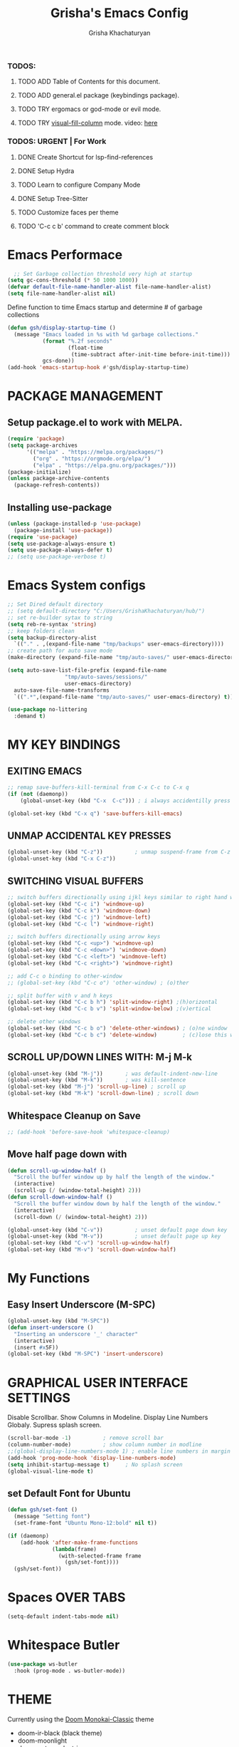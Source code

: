 #+TITLE: Grisha's Emacs Config
#+AUTHOR: Grisha Khachaturyan
#+PROPERTY: header-args:emacs-lisp :tangle ./init.el

*** TODOS:
**** TODO ADD Table of Contents for this document.
**** TODO ADD general.el package (keybindings package).
**** TODO TRY ergomacs or god-mode or evil mode.
**** TODO TRY [[https://github.com/joostkremers/visual-fill-column][visual-fill-column]] mode. video: [[https://youtu.be/VcgjTEa0kU4?list=PLEoMzSkcN8oPH1au7H6B7bBJ4ZO7BXjSZ&t=2495][here]]
*** TODOS: URGENT | For Work
**** DONE Create Shortcut for lsp-find-references
**** DONE Setup Hydra
**** TODO Learn to configure Company Mode
**** DONE Setup Tree-Sitter
**** TODO Customize faces per theme
**** TODO 'C-c c b' command to create comment block


* Emacs Performace

#+begin_src emacs-lisp :tangle ./early-init.el
    ;; Set Garbage collection threshold very high at startup
  (setq gc-cons-threshold (* 50 1000 1000))
  (defvar default-file-name-handler-alist file-name-handler-alist)
  (setq file-name-handler-alist nil)
#+end_src
Define function to time Emacs startup and determine # of garbage collections
#+begin_src emacs-lisp
  (defun gsh/display-startup-time ()
    (message "Emacs loaded in %s with %d garbage collections."
             (format "%.2f seconds"
                     (float-time
                      (time-subtract after-init-time before-init-time)))
             gcs-done))
  (add-hook 'emacs-startup-hook #'gsh/display-startup-time)
#+end_src

* PACKAGE MANAGEMENT
** Setup package.el to work with MELPA.
#+begin_src emacs-lisp
  (require 'package)
  (setq package-archives
        '(("melpa" . "https://melpa.org/packages/")
          ("org" . "https://orgmode.org/elpa/")
          ("elpa" . "https://elpa.gnu.org/packages/")))
  (package-initialize)
  (unless package-archive-contents
    (package-refresh-contents))
#+end_src

** Installing use-package
#+begin_src emacs-lisp
  (unless (package-installed-p 'use-package)
    (package-install 'use-package))
  (require 'use-package)
  (setq use-package-always-ensure t)
  (setq use-package-always-defer t)
  ;; (setq use-package-verbose t)
#+end_src

* Emacs System configs
#+begin_src emacs-lisp
  ;; Set Dired default directory
  ;; (setq default-directory "C:/Users/GrishaKhachaturyan/hub/")
  ;; set re-builder sytax to string
  (setq reb-re-syntax 'string)
  ;; keep folders clean
  (setq backup-directory-alist
	`(("." . ,(expand-file-name "tmp/backups" user-emacs-directory))))
  ;; create path for auto save mode
  (make-directory (expand-file-name "tmp/auto-saves/" user-emacs-directory) t)

  (setq auto-save-list-file-prefix (expand-file-name
				    "tmp/auto-saves/sessions/"
				    user-emacs-directory)
	auto-save-file-name-transforms
	`((".*",(expand-file-name "tmp/auto-saves/" user-emacs-directory) t)))

  (use-package no-littering
    :demand t)
#+end_src
* MY KEY BINDINGS
** EXITING EMACS
#+begin_src emacs-lisp
  ;; remap save-buffers-kill-terminal from C-x C-c to C-x q
  (if (not (daemonp))
      (global-unset-key (kbd "C-x  C-c"))) ; i always accidentilly press this

  (global-set-key (kbd "C-x q") 'save-buffers-kill-emacs)
#+end_src

** UNMAP ACCIDENTAL KEY PRESSES
#+begin_src emacs-lisp
  (global-unset-key (kbd "C-z"))          ; unmap suspend-frame from C-z
  (global-unset-key (kbd "C-x C-z"))
#+end_src

** SWITCHING VISUAL BUFFERS

#+begin_src emacs-lisp
  ;; switch buffers directionally using ijkl keys similar to right hand wasd
  (global-set-key (kbd "C-c i") 'windmove-up)
  (global-set-key (kbd "C-c k") 'windmove-down)
  (global-set-key (kbd "C-c j") 'windmove-left)
  (global-set-key (kbd "C-c l") 'windmove-right)

  ;; switch buffers directionally using arrow keys
  (global-set-key (kbd "C-c <up>") 'windmove-up)
  (global-set-key (kbd "C-c <down>") 'windmove-down)
  (global-set-key (kbd "C-c <left>") 'windmove-left)
  (global-set-key (kbd "C-c <right>") 'windmove-right)

  ;; add C-c o binding to other-window
  ;; (global-set-key (kbd "C-c o") 'other-window) ; (o)ther

  ;; split buffer with v and h keys
  (global-set-key (kbd "C-c b h") 'split-window-right) ;(h)orizontal
  (global-set-key (kbd "C-c b v") 'split-window-below) ;(v)ertical

  ;; delete other windows
  (global-set-key (kbd "C-c b o") 'delete-other-windows) ; (o)ne window
  (global-set-key (kbd "C-c b c") 'delete-window)        ; (c)lose this window

#+end_src

** SCROLL UP/DOWN LINES WITH: M-j M-k
#+begin_src emacs-lisp
  (global-unset-key (kbd "M-j"))       ; was default-indent-new-line
  (global-unset-key (kbd "M-k"))       ; was kill-sentence
  (global-set-key (kbd "M-j") 'scroll-up-line) ; scroll up
  (global-set-key (kbd "M-k") 'scroll-down-line) ; scroll down
#+end_src

** Whitespace Cleanup on Save
#+begin_src emacs-lisp
  ;; (add-hook 'before-save-hook 'whitespace-cleanup)
#+end_src
** Move half page down with
#+begin_src emacs-lisp
  (defun scroll-up-window-half ()
    "Scroll the buffer window up by half the length of the window."
    (interactive)
    (scroll-up (/ (window-total-height) 2)))
  (defun scroll-down-window-half ()
    "Scroll the buffer window down by half the length of the window."
    (interactive)
    (scroll-down (/ (window-total-height) 2)))

  (global-unset-key (kbd "C-v"))          ; unset default page down key
  (global-unset-key (kbd "M-v"))          ; unset default page up key
  (global-set-key (kbd "C-v") 'scroll-up-window-half)
  (global-set-key (kbd "M-v") 'scroll-down-window-half)
#+end_src

* My Functions
** Easy Insert Underscore (M-SPC)
#+begin_src emacs-lisp
  (global-unset-key (kbd "M-SPC"))
  (defun insert-underscore ()
    "Inserting an underscore '_' character"
    (interactive)
    (insert #x5F))
  (global-set-key (kbd "M-SPC") 'insert-underscore)
#+end_src
* GRAPHICAL USER INTERFACE SETTINGS
Disable Scrollbar.
Show Columns in Modeline.
Display Line Numbers Globaly.
Supress splash screen.
#+begin_src emacs-lisp
  (scroll-bar-mode -1)          ; remove scroll bar
  (column-number-mode)          ; show column number in modline
  ;;(global-display-line-numbers-mode 1) ; enable line numbers in margin globably
  (add-hook 'prog-mode-hook 'display-line-numbers-mode)
  (setq inhibit-startup-message t)     ; No splash screen
  (global-visual-line-mode t)
#+end_src

** COMMENT Set Default Font
Sets font for MacOS X emacs
#+begin_src emacs-lisp
  (set-frame-font "Menlo 14" nil t)
#+end_src

** COMMENT Set Default Font for Windows
#+begin_src emacs-lisp
  (set-frame-font "Consolas-11:bold" nil t)
#+end_src

** set Default Font for Ubuntu
#+begin_src emacs-lisp
  (defun gsh/set-font ()
    (message "Setting font")
    (set-frame-font "Ubuntu Mono-12:bold" nil t))

  (if (daemonp)
      (add-hook 'after-make-frame-functions
                (lambda(frame)
                  (with-selected-frame frame
                    (gsh/set-font))))
    (gsh/set-font))
#+end_src

* COMMENT Beacon (Flash the Cursor)
#+begin_src emacs-lisp
    (use-package beacon
      :config (beacon-mode 1))
#+end_src

* Spaces OVER TABS
#+begin_src emacs-lisp
  (setq-default indent-tabs-mode nil)
#+end_src

* Whitespace Butler
#+begin_src emacs-lisp
  (use-package ws-butler
    :hook (prog-mode . ws-butler-mode))
#+end_src
* THEME
# Currently using the Doom [[https://github.com/tomasr/molokai][Molokai]] Theme
Currently using the [[https://monokai.pro/][Doom Monokai-Classic]] theme
:themes_I_like:
 * doom-ir-black (black theme)
 * doom-moonlight
 * doom-outrun-electric
 * doom-fairy-floss (nice light/dark theme)
 * doom-acario-light (good light theme)
 * doom-acario-dark (black theme)
 * doom-pine
 * doom-old-hope
 * wombat
:END:
#+begin_src emacs-lisp
  (use-package doom-themes
    :demand t
    ;; :custom
    ;; (doom-monokai-classic-brighter-comments t)
    ;; (doom-acario-dark-brighter-comments t)
    :config
    (setq doom-themes-enable-bold t     ; if nil, bold is universally disabled
          doom-themes-enable-italic t)  ; if nil, italcs is universally disabled
    ;; (custom-set-variables
     ;; '(doom-molokai-brighter-comments t))
    ;; (load-theme 'doom-monokai-classic t)
    (load-theme 'doom-acario-dark t)

    ;; customize the doom monkai theme
    (custom-set-faces
     '(counsel--mark-ring-highlight ((t (:inherit highlight))))
     ;; '(ivy-current-match ((t (:background "#fd971f" :foreground "black"))))
     '(show-paren-match ((t (:background "#FD971F" :foreground "black"
                                         :weight ultra-bold))))))
#+end_src
** MODE LINE
#+begin_src emacs-lisp
  (use-package doom-modeline
    ;; :demand t
    :init (doom-modeline-mode 1))
#+end_src
** ICONS
#+begin_src emacs-lisp
  (use-package all-the-icons
    :if (display-graphic-p))
#+end_src
*** Icons dired
#+begin_src emacs-lisp
  (use-package all-the-icons-dired
    ;; :after all-the-icons
    :hook (dired-mode . all-the-icons-dired-mode)
    :config
    (setq all-the-icons-dired-monochrome nil))
#+end_src
 Smart Navigation
These are packages which assist in navigating emacs
* Find Recent Files
#+begin_src emacs-lisp
  ;; (recentf-mode 1)
#+end_src
* IVY MODE
Ivy Mode speeds up navigation by perfoming text matching against
possible inputs
#+begin_src emacs-lisp
      (use-package ivy
        ;; :diminish
        :bind (("C-s" . swiper)
               ;; ("C-c C-r" . ivy-resume)
               ;; ("<f6>" . ivy-resume)
               ("M-x" . counsel-M-x)
               ("C-x C-f" . counsel-find-file)
               ("C-x f" . counsel-find-file)
               ("C-c r" . counsel-recentf)    ; open recent file
               ("C-c f" . counsel-recentf)    ; open recent file
               ("C-c C-f" .  counsel-recentf)
               ("C-h d" . counsel-describe-function)
               ("C-h v" . counsel-describe-variable)
               ("C-h o" . counsel-describe-symbol)
               ("C-h l" . counsel-find-library)
               ("C-h i" . counsel-info-lookup-symbol)
               ("C-h u" . counsel-unicode-char)
               ("C-h b" . counsel-descbinds)
               ("C-x b" . counsel-switch-buffer)
               ("C-c t" . counsel-load-theme)
               :map minibuffer-local-map
               ("C-r" . counsel-minibuffer-history)
               ;; ("C-c g" . counsel-git)
               ;; ("C-c j" . counsel-git-grep)
               ;; ("C-c k" . counsel-ag)
               ;; ("C-x l" . counsel-locate)
               ;; ("C-S-o" . counsel-rhythmbox)
               )
        :config
        (ivy-mode 1))
#+end_src
*** Ivy Hydra
#+begin_src emacs-lisp
(use-package ivy-hydra)
#+end_src

*** Ivy Rich
Provides function documentation and key binding info in ivy buffer
#+begin_src emacs-lisp
    (use-package ivy-rich
      :after counsel
      :init
      (ivy-rich-mode 1)
      (setcdr (assq t ivy-format-functions-alist) #'ivy-format-function-line))

#+end_src

*** All the Icons Ivy Rich
#+begin_src emacs-lisp
  (use-package all-the-icons-ivy-rich
    :after ivy
    :init (all-the-icons-ivy-rich-mode 1))
  #+end_src
** COUNSEL
#+begin_src emacs-lisp
  (use-package counsel
    :config
    (setq ivy-initial-inputs-alist nil))  ; Don't start searches with ^
#+end_src

* Dired
#+begin_src emacs-lisp
    (use-package dired
      :ensure nil
      :commands (dired dired-jump)
      :custom ((dired-listing-switches "-ghoa --group-directories-first"))
      :bind (:map
             dired-mode-map
             ("h" . dired-up-directory)
             ("l" . dired-find-file)
             ("j" . dired-next-line)
             ("k" . dired-previous-line)
             ("J" . dired-goto-file)
             ("K" . kill-current-buffer))
      :config
      ;; (setq insert-directory-program "C:\\Program Files\\Git\\usr\\bin\\ls")
      ;; (setq ls-lisp-use-insert-directory-program t)
  )
#+end_src
* MAGIT (Git Porcelain)
#+begin_src emacs-lisp
    (use-package magit
      :commands magit-status)
#+end_src
* WHICH KEY
Given an initial key sequence Which Key provides hints about the next
possible key presses along with documentation for that key press.
#+begin_src emacs-lisp
  (use-package which-key
    :defer 0
    :bind
    (("C-c w w" . which-key-show-major-mode)
     ("C-c w i" . which-key-show-minor-mode-keymap))
    :config
    (setq which-key-idle-delay 0.8)
    (which-key-mode))
#+end_src

* Precient
#+begin_src emacs-lisp
  (use-package ivy-prescient
    :after counsel
    :init
    (ivy-prescient-mode 1)
    :config
    (setq ivy-prescient-retain-classic-highlighting t)
    (prescient-persist-mode))
#+end_src
* Treemacs
#+begin_src emacs-lisp
    (use-package treemacs
      :defer t
      :custom (treemacs-python-executable "python")
      :config (treemacs-project-follow-mode))
    ;; (use-package treemacs-icons-dired
    ;;   :after dired
    ;;   :config (treemacs-icons-dired-mode))
#+end_src

* Rotate Buffers
#+begin_src emacs-lisp
(use-package rotate)

#+end_src
* Hydra
#+begin_src emacs-lisp
  (use-package hydra
    :bind (("C-x w" . hydra-windows/body)
           ("C-c o" . hydra-other-window/body))
    )
  ;; hydra to condense other window commands
  (defhydra hydra-other-window ()
    "other window commands"
    ("f" find-file-other-window "find file")
    ("b" counsel-switch-buffer-other-window "switch buffer"))
  ;; Hydra for managing buffers
  (defhydra hydra-windows (:hint nil)
    "
  ^Move^       ^Split^           ^Delete^             ^Shift^      ^Misc^
  ^^^^^^^^----------------------------------------------------------------------------------
  _i_: up      _v_: vertical     _o_: other windows   _I_: up      _r_: rotate layout  _g_: refresh
  _k_: down    _h_: horizontal   _d_: this window     _K_: down    _b_: switch buffer
  _j_: left    ^ ^               ^ ^                  _J_: left    _f_: find file
  _l_: right   ^ ^               ^ ^                  _L_: right   _p_: switch project
  "
    ("l" windmove-right)
    ("j" windmove-left)
    ("i" windmove-up)
    ("k" windmove-down)
    ("v" split-window-below)
    ("h" split-window-right)
    ("d" delete-window)
    ("o" delete-other-windows)
    ("I" buf-move-up)
    ("K" buf-move-down)
    ("J" buf-move-left)
    ("L" buf-move-right)
    ("r" rotate-layout)
    ("b" counsel-switch-buffer)
    ("f" counsel-find-file)
    ("p" project-switch-project)
    ("g" revert-buffer-quick)
    ("q" nil "quit"))
#+end_src
* IDE LIKE PACKAGES
Code Completion, Documentaion, Syntax checking, Jump to Definition.
** Language Server Protocol Packages
A Language Server provides: syntax checking, error correction,
and jump to definition functionality for a particular language

*** COMMENT EGLOT (Disabled)
#+begin_src emacs-lisp
  ;; Setup eglot to wordk with clangd-10 (LSP for C/C++)
  ;; (use-package eglot
  ;;   :config
  ;;   (add-to-list 'eglot-server-programs '((c++-mode c-mode) "clangd-10"))
  ;;   (add-hook 'c-mode-hook 'eglot-ensure)
  ;;   (add-hook 'c++-mode-hook 'eglot-ensure))
#+end_src
*** DONE make alias for clangd -> clangd-10

*** LSP MODE (Enabled)
#+begin_src emacs-lisp
  (use-package lsp-mode
    ;; :init
    ;; (setq lsp-keymap-prefix "C-x l")
    :commands (lsp lsp-deferred)
    ;; :init
    ;; (setq lsp-keymap-prefix "C-c l")
    :hook

    (js-mode . lsp-deferred)
    (terraform-mode . lsp-deferred)

    ;; :custom
    ;; ;; (lsp-terraform-server "C:/Users/GrishaKhachaturyan/stand_alone_prgrms/bin/terraform-lsp")
    ;; (lsp-terraform-ls-server
    ;;  "C:/Users/GrishaKhachaturyan/.vscode/extensions/hashicorp.terraform-2.25.1-win32-x64/bin/terraform-ls"
    ;;  )
    :config
    (setq lsp-keymap-prefix "C-x l")
    ;; (setq lsp-disabled-clients '(tfls))
    (lsp-enable-which-key-integration t)
    (setq lsp-diagnostics-provider :none)
    (setq lsp-modeline-diagnostics-enable nil)
    (with-eval-after-load 'lsp-mode
      (add-to-list 'lsp-file-watch-ignored-directories "[/\\\\]\\.env*\\'")))

  (use-package lsp-ui
    :hook (lsp-mode . lsp-ui-mode)
    :config
    ;; (setq lsp-eldoc-enable-hover nil)
    (setq lsp-ui-enable-hover nil)
    (setq lsp-ui-doc-show-with-cursor t)
    (setq lsp-ui-doc-position 'bottom)
    (setq lsp-signature-auto-activate nil)
    (setq lsp-signature-render-documentation nil))
#+end_src

**** Sideline
#+begin_src emacs-lisp
  ;; (use-package sideline
  ;;   :after lsp-mode

  ;;   :init
  ;;   (setq sideline-backends-right '(sideline-lsp)))
#+end_src

** Debuggers

*** DAP-MODE
Dap mode is an emacs interface to the [[https://code.visualstudio.com/api/extension-guides/debugger-extension][Debug Adapter Protocol]]
Instructions/Documentation on configuration files can be found [[https://github.com/llvm/llvm-project/tree/main/lldb/tools/lldb-vscode][here]]
Thread/Session attaching fixed. But dap-mode is still buggy.
It errors out randomly disconnects.
When debugging python dap-mode does not stop at breakpoints. (check back later).
(possible solution is to upgrade debugpy)
[[https://github.com/emacs-lsp/dap-mode/issues/678][This issue]] and [[https://github.com/emacs-lsp/lsp-treemacs/issues/144][this one]] highlight the issue.
:dap_drawer:
#+begin_src emacs-lisp
  (use-package dap-mode
    ;; :ensure t
    :commands dap-debug
    :config
    (require 'dap-ui)
    ;; (dap-auto-configure-mode 1)

    (dap-mode 1)
    (dap-ui-mode 1)
    (dap-tooltip-mode 1)
    (dap-ui-controls-mode 1)

    ;; lldb config
    ;; (setq dap-lldb-debug-program '("/usr/local/opt/llvm/bin/lldb-vscode"))
    ;; (setq dap-lldb-debug-program '("/usr/local/bin/lldb-vscode"))
    (setq dap-print-io t))
#+end_src
:END:

*** Real-GUD
Trying this debugger
#+begin_src emacs-lisp
  (use-package realgud)                   ; RealGUD debugger
#+end_src

** COMPANY MODE (Code Complettion)
COMplete ANYthing: Code completion framework.
#+begin_src emacs-lisp
  (use-package company
    :custom
    (company-minimum-prefix-length 1)
    (company-idle-delay 0.0)
    :hook
    (prog-mode . company-mode)            ; add completion to programming language modes
    ;; (org-mode . company-mode)            ; add completion to org-mode
    )
  ;; :config
  ;; (add-hook 'after-init-hook 'global-company-mode)

  (use-package company-box          ; Show icons in company complettions
    :hook (company-mode . company-box-mode))
#+end_src

** Flycheck (better sytax checker)
Syntax checking and linting.
#+begin_src emacs-lisp
  (use-package flycheck
    :custom
    (flycheck-python-pycompile-executable "python")
    (flycheck-python-pylint-executable "python")
    (flycheck-python-pyright-executable "python")
    (flycheck-python-mypy-executable "python")
    (flycheck-python-flake8-executable "python")
    :config
    ;; (global-flycheck-mode)
    )
#+end_src

** iEdit(edit multiple lines simulatneously)
#+begin_src emacs-lisp
  (use-package iedit)

#+end_src
** Yasnippet
#+begin_src emacs-lisp
  ;; (use-package yasnippet
  ;;   :config (yas-global-mode 1))
#+end_src
* Treesitter
#+begin_src emacs-lisp
  (use-package tree-sitter
    :config
    (require 'tree-sitter))

  (use-package tree-sitter-langs
    :config
    (require 'tree-sitter)
    :hook ('python-mode . tree-sitter-hl-mode))
#+end_src
* Programming Languages
** C/C++
#+begin_src emacs-lisp
  (use-package cc
    :ensure nil
    :hook
        (c++-mode . lsp-deferred)
    :config
    (require 'dap-cpptools)
    (require 'dap-lldb)                  ; not stopping at breakpoints. look at upgrading
    (dap-cpptools-setup)

    (dap-register-debug-template
     "cpptools::Run Configuration reverse_string"
     (list :type "cppdbg"
           :request "launch"
           :name "cpptools::Run Configuration"
           :MIMode "gdb"
           :program "${workspaceFolder}/cpp/reverse_string"
           :cwd "${workspaceFolder}/cpp"))
        ;; Debug Configuration for reverse_string.cpp
  (dap-register-debug-template
   "LLDB::Run reverse_string"
   (list :type "lldb-vscode"
         :request "launch"
         :cwd "${workspaceFolder}cpp/"
         :program "${workspaceFolder}cpp/reverse_string"
         :name "LLDB::Run reverse_string")))
#+end_src
** Docker
#+begin_src emacs-lisp
  (use-package dockerfile-mode)
  (use-package docker)
#+end_src
** SuperCollider
*** sclang-extensions (unmaintained package)
Uses AutoComplete which is not as good as Company. Hasn't been updated
for 7 years as of Oct 2022.
#+begin_src emacs-lisp
  ;; (use-package sclang-extensions)
#+end_src

*** COMMENT scel (sclang' mode for emacs)
This is a mode for the sclang language for SuperCollider
#+begin_src emacs-lisp
  (setq exec-path
        (append exec-path
                '("/Applications/SuperCollider.app/Contents/MacOS/")))
  (add-to-list
   'load-path
   "~/Library/Application Support/SuperCollider/downloaded-quarks/scel/el")
  (add-to-list
   'load-path
   "~/.local/share/SuperCollider/downloaded-quarks/scel/el")
  (require 'sclang)
#+end_src

** Python
#+begin_src emacs-lisp
  (use-package python
    :ensure nil
    :custom
    ;; python config
    (dap-python-executable "python3")
    (dap-python-debugger 'debugpy)

    ;; :bind ( :map python-mode-map
    ;;         ("C-c r" . nil))
    :hook
    (python-mode . lsp-deferred)
    :config
    (require 'dap-python)                ; also not stopping at breakpoints. look at upgrading
    ;; (setq py-python-command "python3")
    ;; (setq py-shell-name "python")
    (setq lsp-pylsp-server-command "~/.local/bin/pylsp")
    (setq python-shell-interpreter "python3")
    ;; Debug Configuration for python unittest
    (dap-register-debug-template
     "Python :: Run unittest (buffer)"
     (list :type "python"
           :args ""
           :cwd nil
           :program nil
           :module "unittest"
           :request "launch"
           :name "Python :: Run unittest (buffer)"))
    ;; Debug Configuration for python file which reads from stdin
    (dap-register-debug-template
     "Python :: Run file User Input (buffer)"
     (list :type "python"
           :args ""
           :cwd nil
           :module nil
           :program nil
           :console "integratedTerminal"  ; launches vterm
           :request "launch"
           :name "Python :: Run file User Input (buffer)")))
#+end_src
Was getting encoding errors in run-python buffer on windows
This [[https://emacs.stackexchange.com/questions/31282/unicodeencodeerror-executing-python-in-emacs-not-in-terminal][stackexchange]] answer suggested the following fix
#+begin_src emacs-lisp
  ;; fix run-python codec errors on windows
  (setenv "LANG" "en_US.UTF-8")
  (setenv "PYTHONIOENCODING" "utf-8")
#+end_src
*** Virtual Environemnt
#+begin_src emacs-lisp
  (use-package pyvenv)
#+end_src
** COMMENT Javascript
Install js2-mode
#+begin_src emacs-lisp
  (use-package js2-mode
    :defer t
    :mode "\\.js\\'"
    :config
    (require 'js2-mode)
  )
#+end_src
*** PUG templates for Express framework
#+begin_src emacs-lisp
  (use-package pug-mode)
#+end_src

** Terraform
#+begin_src emacs-lisp
    (use-package terraform-mode
      :defer t)
#+end_src
** COMMENT Yaml
#+begin_src emacs-lisp
  (use-package yaml-mode
    :config
    (require 'yaml-mode)
    (add-to-list 'auto-mode-alist '("\\.yml\\'" . yaml-mode)))
#+end_src

* Markdown
#+begin_src emacs-lisp
  (use-package markdown-preview-mode)
#+end_src
* VTERM
A very good shell in emacs
Notes: need to find a way to execute bash profile.
       current way interferes with dap-mode terminal input
#+begin_src emacs-lisp
  (use-package vterm
    :commands vterm
    ;; :hook
    ;; turn off line numbers in vterm
    ;; (vterm-mode . (lambda () (display-line-numbers-mode 0)))
    ;; execute bash_profile for this terminal session
    ;; :hook
    ;; (vterm-mode . (lambda () (vterm-send-string "source ~/.bash_profile\n")))
    )
#+end_src

* Raindbow Delimiters
Color delimiters like parens and braces according to their depth
#+begin_src emacs-lisp
  (use-package rainbow-delimiters
    :hook (prog-mode . rainbow-delimiters-mode))
#+end_src

* COMMENT Projectile (Project Management)
#+begin_src emacs-lisp
  (use-package projectile
    :config (projectile-mode)
    :bind-keymap
    ("C-c p" . projectile-command-map)
    :init
    (when (file-directory-p "~/hub")
      (setq projectile-project-search-path
            '("~/hub/new_projects"
              "~/hub/recording_bullet_journal/super_collider_projects")))
    (setq projectile-switch-project-action #'projectile-dired))
#+end_src
* ORG MODE ADDONS & CONFIGS
** Auto-tangle config files
#+begin_src emacs-lisp
  (defun g/org-babel-tangle-config()
    (when (string-equal (buffer-file-name)
                        (expand-file-name "~/.emacs.d/config.org"))
      (let ((org-confirm-babel-evaluate nil))
        (org-babel-tangle))))

  (add-hook 'org-mode-hook (lambda () (add-hook 'after-save-hook
                                                #'g/org-babel-tangle-config)))
#+end_src
** Org Customizations
#+begin_src emacs-lisp
  (use-package org
    :defer t
    ;; :after (org-timeline)
    :bind (:map org-mode-map
                ;; ("C-c C-p" . hydra-org/body)
                ;; ("C-c C-n" . hydra-org/body)
                ("M-n" . org-metadown)
                ("M-p" . org-metaup))
    :custom
    (org-priority-highest 65)
    (org-priority-lowest 68)
    (org-priority-default 67)
    :config
    ;; Org Agenda
    (setq org-agenda-span 'day)
    (setq org-agenda-include-diary t)
    ;; Add graphical timeline to org agenda
    (add-hook 'org-agenda-finalize-hook 'org-timeline-insert-timeline :append)
    (setq org-agenda-files
          '("~/hub/ripl/orgs/tickets.org"
            "~/hub/ripl/orgs/my_tasks.org"
            ;; "~/hub/new_projects/orgi/orgi_plan.org"
            ;; "~/hub/recording_bullet_journal/super_collider_projects/sc_bujo.org"
            ;; "~/.emacs.d/config.org"
            ))
    (setq org-todo-keywords
          '((sequence "BACKLOG" "TODO(t)" "NEXT(n)" "RECUR(r)" "TEST(s)" "|" "DONE(d!)")))
    (setq org-agenda-start-with-log-mode t)
    (setq org-log-done 'time)
    (setq org-log-into-drawer t)

    (setq org-startup-indented t)
    (custom-set-faces
     '(org-level-1 ((t (:inherit outline-1 :height 1.20))))
     '(org-level-2 ((t (:inherit outline-2 :height 1.10))))
     '(org-level-3 ((t (:inherit outline-3 :height 1.07))))
     '(org-level-4 ((t (:inherit outline-4 :height 1.05))))
     '(org-level-5 ((t (:inherit outline-5 :height 1.00))))
     )

    (add-to-list 'org-structure-template-alist '("el" . "src emacs-lisp"))

    (defhydra hydra-org (org-mode-map "C-c")
      "org hydra"
      ("C-n" org-next-visible-heading "next heading")
      ("C-p" org-previous-visible-heading "prev heading")
      ("M-j" org-metadown "move down")
      ("M-k" org-metaup "move up")
      ("q" nil "quit"))
    )
  (use-package org-timeline)
#+end_src

** ORG SUPERSTAR
Adds nice looking bullets to org mode
#+begin_src emacs-lisp
  (use-package org-superstar
    :after org
    :hook (org-mode . org-superstar-mode))
#+end_src

** Org-Roam
Slip Card system for organizing thoughts. Zettelkasten Method
#+begin_src emacs-lisp
  (use-package org-roam
    :custom
    (org-roam-directory "~/hub/org-roam")
    :bind (("C-c n l" . org-roam-buffer-toggle)
           ("C-c n f" . org-roam-node-find)
           ("C-c n i" . org-roam-node-insert))
    :config
    (org-roam-setup))
#+end_src

** COMMENT Org-Roam-UI
#+begin_src emacs-lisp
  (use-package org-roam-ui
    :after org-roam
    :config
    (setq org-roam-ui-sync-theme t
          org-roam-ui-follow t
          org-roam-ui-update-on-save t
          org-roam-ui-open-on-start t))
#+end_src

** Org Pomodoro
#+begin_src emacs-lisp
  (use-package org-pomodoro
    :after org
    :config
    (setq org-pomodoro-short-break-length 7)
    (setq org-pomodoro-ticking-sound-p nil)
    (setq org-pomodoro-manual-break t))

  ;; The following fixes sounds not working on windows
  (use-package sound-wav)
  (use-package powershell)
  #+end_src
* Helpful (better help documentation)
#+begin_src emacs-lisp
    (use-package helpful
      :custom
      (counsel-describe-function-function #'helpful-callable)
      (counsel-describe-variable-function #'helpful-variable)
      :bind
      (("C-h ." . helpful-at-point)    ; show help docs for current symbol
       ("C-h j" . helpful-at-point)
       ([remap describe-function] . counsel-describe-function)
       ([remap describe-command] . helpful-command)
       ([remap describe-variable] . counsel-describe-variable)
       ([remap describe-key] . helpful-key)
       :map helpful-mode-map
       ("k" . kill-current-buffer)))
#+end_src

* COMMENT w3m (Web Browser for emacs)
Installed this to browse Help documentation for SuperCollider
#+begin_src emacs-lisp
  (use-package w3m)
#+end_src

* Buffer Move
Simplify Swapping buffers
#+begin_src emacs-lisp
  (use-package buffer-move
    :bind (("C-c b l" . buf-move-right)
           ("C-c b j" . buf-move-left)
           ("C-c b i" . buf-move-up)
           ("C-c b k" . buf-move-down)))
#+end_src

* DASHBOARD
#+begin_src emacs-lisp
  (use-package dashboard
    :demand t
    :after (page-break-lines)
    :config
    (setq line-move-visual nil)
    (setq dashboard-startup-banner 'logo)
    (setq dashboard-set-heading-icons t)
    (setq dashboard-set-file-icons t)
    (setq dashboard-center-content nil)
    (setq dashboard-projects-backend 'project-el)
    (setq dashboard-items '((agenda . 6)
                            (projects . 7)
                            (recents . 7)
                            ;; (bookmarks . 3)
                            ))
    (setq dashboard-page-separator "\n\f\n")
    (setq dashboard-agenda-sort-strategy '(time-up))
    (setq dashboard-agenda-time-string-format "%b %d %Y %a ")

    (setq initial-buffer-choice
          (lambda () (get-buffer-create "*dashboard*")))
    (dashboard-setup-startup-hook)
    ;; dashboard icons don't quite load.
    ;; buffer needs to be reverted
    ;; (add-hook 'server-after-make-frame-hook
    ;;           'revert-buffer)
    )

#+end_src

** PAGE BREAK LINES
#+begin_src emacs-lisp
  (use-package page-break-lines
    :demand t
    :config (page-break-lines-mode))
#+End_src

* Save History
#+begin_src emacs-lisp
  (use-package savehist
    :after counsel
    :init
    (savehist-mode 1)
    (setq history-length 25))
#+end_src
* Garbage Collection
#+begin_src emacs-lisp
  ;; Set Garbage collection threshold back down after startup completes
  (add-hook 'emacs-startup-hook
            (lambda ()
              (setq gc-cons-threshold (* 2 1000 1000))
              (setq file-name-handler-alist default-file-name-handler-alist)
              ))
  ;; (setq gc-cons-threshold (* 2 1000 1000))
#+end_src
